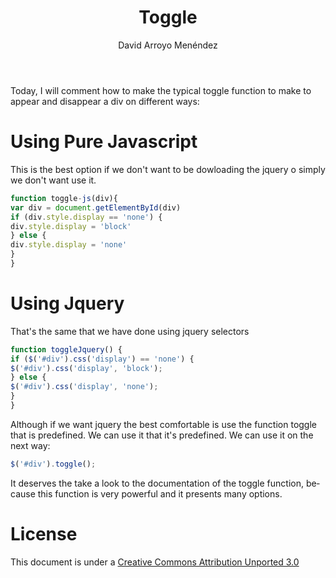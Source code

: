 #+TITLE: Toggle
#+LANGUAGE: en
#+AUTHOR: David Arroyo Menéndez
#+HTML_HEAD: <link rel="stylesheet" type="text/css" href="../css/org.css" />
#+BABEL: :results output :session

Today, I will comment how to make the typical toggle function to make
to appear and disappear a div on different ways:

* Using Pure Javascript

This is the best option if we don't want to be dowloading the jquery o simply we don't want use it.

#+BEGIN_SRC javascript
function toggle-js(div){
var div = document.getElementById(div)
if (div.style.display == 'none') {
div.style.display = 'block'
} else {
div.style.display = 'none'
}
}
#+END_SRC

* Using Jquery

That's the same that we have done using jquery selectors

#+BEGIN_SRC javascript
function toggleJquery() {
if ($('#div').css('display') == 'none') {
$('#div').css('display', 'block');
} else {
$('#div').css('display', 'none');
}
}
#+END_SRC

Although if we want jquery the best comfortable is use the function
toggle that is predefined. We can use it that it's predefined. We can
use it on the next way:

#+BEGIN_SRC javascript
$('#div').toggle();
#+END_SRC

It deserves the take a look to the documentation of the toggle
function, because this function is very powerful and it presents many
options.

* License
This document is under a [[http://creativecommons.org/licenses/by/3.0/deed][Creative Commons Attribution Unported 3.0]]

[[http://creativecommons.org/licenses/by/3.0/deed][file:http://i.creativecommons.org/l/by/3.0/80x15.png]]

